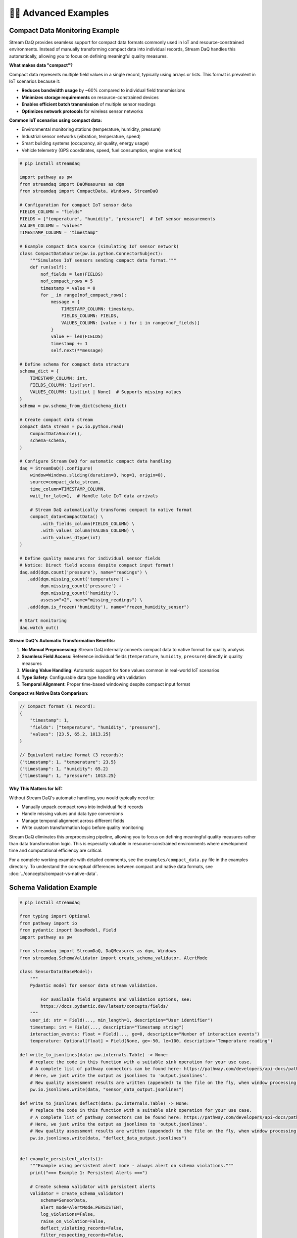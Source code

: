 🧙‍♂️ Advanced Examples
=============================

Compact Data Monitoring Example
--------------------------------

Stream DaQ provides seamless support for compact data formats commonly used in IoT and resource-constrained environments. Instead of manually transforming compact data into individual records, Stream DaQ handles this automatically, allowing you to focus on defining meaningful quality measures.

.. seealso::
   
   For conceptual background on compact vs native data formats, see :doc:`../concepts/compact-vs-native-data`.

**What makes data "compact"?**

Compact data represents multiple field values in a single record, typically using arrays or lists. This format is prevalent in IoT scenarios because it:

- **Reduces bandwidth usage** by ~60% compared to individual field transmissions
- **Minimizes storage requirements** on resource-constrained devices  
- **Enables efficient batch transmission** of multiple sensor readings
- **Optimizes network protocols** for wireless sensor networks

**Common IoT scenarios using compact data:**

- Environmental monitoring stations (temperature, humidity, pressure)
- Industrial sensor networks (vibration, temperature, speed)
- Smart building systems (occupancy, air quality, energy usage)
- Vehicle telemetry (GPS coordinates, speed, fuel consumption, engine metrics)

.. code-block:: python

    # pip install streamdaq
    
    import pathway as pw
    from streamdaq import DaQMeasures as dqm
    from streamdaq import CompactData, Windows, StreamDaQ

    # Configuration for compact IoT sensor data
    FIELDS_COLUMN = "fields"
    FIELDS = ["temperature", "humidity", "pressure"]  # IoT sensor measurements
    VALUES_COLUMN = "values"
    TIMESTAMP_COLUMN = "timestamp"

    # Example compact data source (simulating IoT sensor network)
    class CompactDataSource(pw.io.python.ConnectorSubject):
        """Simulates IoT sensors sending compact data format."""
        def run(self):
            nof_fields = len(FIELDS)
            nof_compact_rows = 5
            timestamp = value = 0
            for _ in range(nof_compact_rows):
                message = {
                    TIMESTAMP_COLUMN: timestamp,
                    FIELDS_COLUMN: FIELDS,
                    VALUES_COLUMN: [value + i for i in range(nof_fields)]
                }
                value += len(FIELDS)
                timestamp += 1
                self.next(**message)

    # Define schema for compact data structure
    schema_dict = {
        TIMESTAMP_COLUMN: int,
        FIELDS_COLUMN: list[str],
        VALUES_COLUMN: list[int | None]  # Supports missing values
    }
    schema = pw.schema_from_dict(schema_dict)

    # Create compact data stream
    compact_data_stream = pw.io.python.read(
        CompactDataSource(),
        schema=schema,
    )

    # Configure Stream DaQ for automatic compact data handling
    daq = StreamDaQ().configure(
        window=Windows.sliding(duration=3, hop=1, origin=0),
        source=compact_data_stream,
        time_column=TIMESTAMP_COLUMN,
        wait_for_late=1,  # Handle late IoT data arrivals
        
        # Stream DaQ automatically transforms compact to native format
        compact_data=CompactData() \
            .with_fields_column(FIELDS_COLUMN) \
            .with_values_column(VALUES_COLUMN) \
            .with_values_dtype(int)
    )

    # Define quality measures for individual sensor fields
    # Notice: Direct field access despite compact input format!
    daq.add(dqm.count('pressure'), name="readings") \
       .add(dqm.missing_count('temperature') + 
            dqm.missing_count('pressure') + 
            dqm.missing_count('humidity'),
            assess="<2", name="missing_readings") \
       .add(dqm.is_frozen('humidity'), name="frozen_humidity_sensor")

    # Start monitoring
    daq.watch_out()

**Stream DaQ's Automatic Transformation Benefits:**

1. **No Manual Preprocessing**: Stream DaQ internally converts compact data to native format for quality analysis
2. **Seamless Field Access**: Reference individual fields (``temperature``, ``humidity``, ``pressure``) directly in quality measures
3. **Missing Value Handling**: Automatic support for ``None`` values common in real-world IoT scenarios  
4. **Type Safety**: Configurable data type handling with validation
5. **Temporal Alignment**: Proper time-based windowing despite compact input format

**Compact vs Native Data Comparison:**

.. code-block:: json

    // Compact format (1 record):
    {
        "timestamp": 1,
        "fields": ["temperature", "humidity", "pressure"], 
        "values": [23.5, 65.2, 1013.25]
    }

    // Equivalent native format (3 records):
    {"timestamp": 1, "temperature": 23.5}
    {"timestamp": 1, "humidity": 65.2} 
    {"timestamp": 1, "pressure": 1013.25}

**Why This Matters for IoT:**

Without Stream DaQ's automatic handling, you would typically need to:

- Manually unpack compact rows into individual field records
- Handle missing values and data type conversions
- Manage temporal alignment across different fields
- Write custom transformation logic before quality monitoring

Stream DaQ eliminates this preprocessing pipeline, allowing you to focus on defining meaningful quality measures rather than data transformation logic. This is especially valuable in resource-constrained environments where development time and computational efficiency are critical.

For a complete working example with detailed comments, see the ``examples/compact_data.py`` file in the examples directory. To understand the conceptual differences between compact and native data formats, see :doc:`../concepts/compact-vs-native-data`.

Schema Validation Example
--------------------------

.. code-block:: python
    
    # pip install streamdaq
    
    from typing import Optional
    from pathway import io
    from pydantic import BaseModel, Field
    import pathway as pw

    from streamdaq import StreamDaQ, DaQMeasures as dqm, Windows
    from streamdaq.SchemaValidator import create_schema_validator, AlertMode

    class SensorData(BaseModel):
        """
        Pydantic model for sensor data stream validation.

            For available field arguments and validation options, see:
            https://docs.pydantic.dev/latest/concepts/fields/
        """
        user_id: str = Field(..., min_length=1, description="User identifier")
        timestamp: int = Field(..., description="Timestamp string")
        interaction_events: float = Field(..., ge=0, description="Number of interaction events")
        temperature: Optional[float] = Field(None, ge=-50, le=100, description="Temperature reading")

    def write_to_jsonlines(data: pw.internals.Table) -> None:
        # replace the code in this function with a suitable sink operation for your use case.
        # A complete list of pathway connectors can be found here: https://pathway.com/developers/api-docs/pathway-io
        # Here, we just write the output as jsonlines to 'output.jsonlines'.
        # New quality assessment results are written (appended) to the file on the fly, when window processing is finished.
        pw.io.jsonlines.write(data, "sensor_data_output.jsonlines")

    def write_to_jsonlines_deflect(data: pw.internals.Table) -> None:
        # replace the code in this function with a suitable sink operation for your use case.
        # A complete list of pathway connectors can be found here: https://pathway.com/developers/api-docs/pathway-io
        # Here, we just write the output as jsonlines to 'output.jsonlines'.
        # New quality assessment results are written (appended) to the file on the fly, when window processing is finished.
        pw.io.jsonlines.write(data, "deflect_data_output.jsonlines")


    def example_persistent_alerts():
        """Example using persistent alert mode - always alert on schema violations."""
        print("=== Example 1: Persistent Alerts ===")

        # Create schema validator with persistent alerts
        validator = create_schema_validator(
            schema=SensorData,
            alert_mode=AlertMode.PERSISTENT,
            log_violations=False,
            raise_on_violation=False,
            deflect_violating_records=False,
            filter_respecting_records=False,
            deflection_sink=write_to_jsonlines_deflect,
            include_error_messages=True,
            column_name="schema_errors"
        )
        InputSchema = validator.create_pw_schema()

        sensor_data = pw.io.jsonlines.read(
                "data/sensor_data.jsonl",
                schema=InputSchema,
                mode="static"
            )

        # Configure StreamDaQ with schema validation
        daq = StreamDaQ().configure(
            window=Windows.tumbling(120),
            time_column="timestamp",
            wait_for_late=1,
            time_format=None,
            schema_validator=validator,
            source=sensor_data
        )

        # Add data quality measures
        daq.add(dqm.count('interaction_events'), assess="(0, 10]", name="count") \
        .add(dqm.mean('schema_errors'), assess="[0, 1]", name="mean_deflected")

        print("StreamDaQ configured with persistent schema validation")
        daq.watch_out()



    def example_first_k_alerts():
        """Example using only_on_first_k alert mode - alert only on first 3 windows."""
        print("=== Example 2: First K Windows Alerts ===")

        # Create schema validator with first-k alerts
        validator = create_schema_validator(
            schema=SensorData,
            alert_mode=AlertMode.ONLY_ON_FIRST_K,
            k_windows=3,
            log_violations=True,
            raise_on_violation=False,
            deflect_violating_records=True,
            deflection_sink=write_to_jsonlines_deflect,
            filter_respecting_records=False,
            include_error_messages=False
        )
        InputSchema = validator.create_pw_schema()

        sensor_data = pw.io.jsonlines.read(
                "data/sensor_data.jsonl",
                schema=InputSchema,
                mode="static"
            )

        # Configure StreamDaQ with schema validation
        daq = StreamDaQ().configure(
            window=Windows.tumbling(120),
            time_column="timestamp",
            wait_for_late=1,
            time_format=None,
            schema_validator=validator,
            sink_operation=write_to_jsonlines,
            source=sensor_data
        )

        # Add data quality measures
        daq.add(dqm.count('interaction_events'), assess="(0, 10]", name="count") \

        print("StreamDaQ configured with first-3-windows schema validation")
        print("Alerts will only be raised for the first 3 windows with violations")
        daq.watch_out()


    def example_conditional_alerts():
        """Example using only_if alert mode - alert only when custom condition is met."""
        print("=== Example 3: Conditional Alerts ===")

        def alert_condition(record: dict) -> bool:
            """Custom condition: alert only for high-value users or extreme temperatures."""
            user_unique = record.get("unique_users", "")

            # Alert for windows that have 2 unique users only
            two_unique = user_unique == 2

            return two_unique

        # Create schema validator with conditional alerts
        validator = create_schema_validator(
            schema=SensorData,
            alert_mode=AlertMode.ONLY_IF,
            condition_func=alert_condition,
            log_violations=False,
            raise_on_violation=False,
            deflect_violating_records=False,
            deflection_sink=write_to_jsonlines_deflect,
            filter_respecting_records=False,
            include_error_messages=False
        )

        InputSchema = validator.create_pw_schema()

        sensor_data = pw.io.jsonlines.read(
            "data/sensor_data.jsonl",
            schema=InputSchema,
            mode="static"
        )

        # Configure StreamDaQ with schema validation
        daq = StreamDaQ().configure(
            window=Windows.tumbling(240),
            time_column="timestamp",
            wait_for_late=1,
            time_format=None,
            schema_validator=validator,
            source=sensor_data
        )

        # Add data quality measures
        daq.add(dqm.distinct_count('user_id'), name="unique_users")

        print("StreamDaQ configured with conditional schema validation")
        daq.watch_out()

    if __name__ == "__main__":
        """Run all examples to demonstrate different schema validation modes."""
        print("StreamDaQ Schema Validation Examples")
        print("=" * 50)
        print()

        try:
            example_persistent_alerts()
            print()
            example_first_k_alerts()
            print()
            example_conditional_alerts()

        except Exception as e:
            print(f"Error running examples: {e}")
            import traceback
            traceback.print_exc()